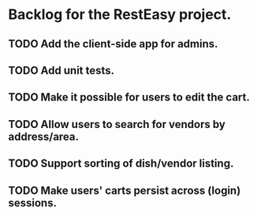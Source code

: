 * Backlog for the RestEasy project.

** TODO Add the client-side app for admins.

** TODO Add unit tests.

** TODO Make it possible for users to edit the cart.

** TODO Allow users to search for vendors by address/area.

** TODO Support sorting of dish/vendor listing.

** TODO Make users' carts persist across (login) sessions.
